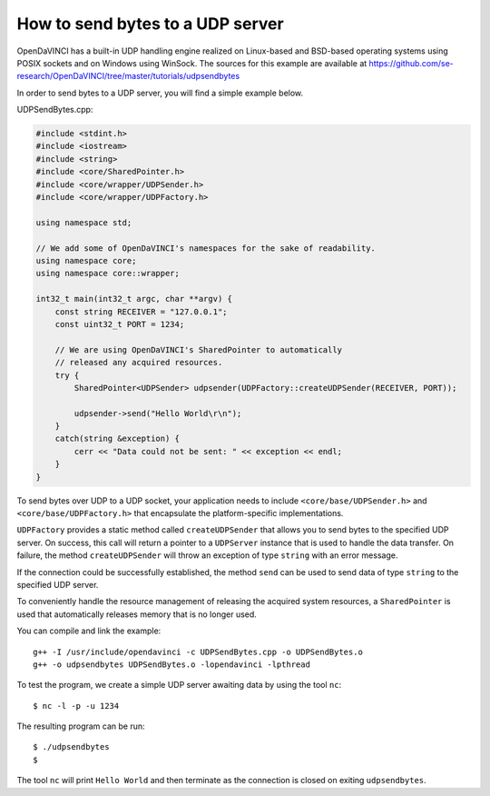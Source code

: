 How to send bytes to a UDP server
=================================

OpenDaVINCI has a built-in UDP handling engine realized on Linux-based
and BSD-based operating systems using POSIX sockets and on Windows using WinSock.
The sources for this example are available at
https://github.com/se-research/OpenDaVINCI/tree/master/tutorials/udpsendbytes

In order to send bytes to a UDP server, you will find a simple example
below.

UDPSendBytes.cpp:

.. code-block:: c++

    #include <stdint.h>
    #include <iostream>
    #include <string>
    #include <core/SharedPointer.h>
    #include <core/wrapper/UDPSender.h>
    #include <core/wrapper/UDPFactory.h>

    using namespace std;

    // We add some of OpenDaVINCI's namespaces for the sake of readability.
    using namespace core;
    using namespace core::wrapper;

    int32_t main(int32_t argc, char **argv) {
        const string RECEIVER = "127.0.0.1";
        const uint32_t PORT = 1234;

        // We are using OpenDaVINCI's SharedPointer to automatically
        // released any acquired resources.
        try {
            SharedPointer<UDPSender> udpsender(UDPFactory::createUDPSender(RECEIVER, PORT));

            udpsender->send("Hello World\r\n");
        }
        catch(string &exception) {
            cerr << "Data could not be sent: " << exception << endl;
        }
    }

To send bytes over UDP to a UDP socket, your application needs to include
``<core/base/UDPSender.h>`` and ``<core/base/UDPFactory.h>`` that encapsulate
the platform-specific implementations.

``UDPFactory`` provides a static method called ``createUDPSender`` that
allows you to send bytes to the specified UDP server. On success, this call will return
a pointer to a ``UDPServer`` instance that is used to handle the data transfer.
On failure, the method ``createUDPSender`` will throw an exception of type
``string`` with an error message.

If the connection could be successfully established, the method ``send`` can be
used to send data of type ``string`` to the specified UDP server.

To conveniently handle the resource management of releasing the acquired system
resources, a ``SharedPointer`` is used that automatically releases memory that
is no longer used.

You can compile and link the example::

   g++ -I /usr/include/opendavinci -c UDPSendBytes.cpp -o UDPSendBytes.o
   g++ -o udpsendbytes UDPSendBytes.o -lopendavinci -lpthread

To test the program, we create a simple UDP server awaiting data by using
the tool ``nc``::

    $ nc -l -p -u 1234

The resulting program can be run::

    $ ./udpsendbytes
    $

The tool ``nc`` will print ``Hello World`` and then terminate as the connection
is closed on exiting ``udpsendbytes``.


